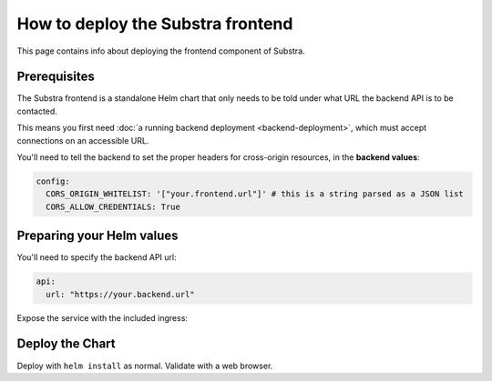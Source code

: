 **********************************
How to deploy the Substra frontend
**********************************

This page contains info about deploying the frontend component of Substra.

Prerequisites
=============

The Substra frontend is a standalone Helm chart that only needs to be told under what URL the backend API is to be contacted.

This means you first need :doc:`a running backend deployment <backend-deployment>`, which must accept connections on an accessible URL.

You'll need to tell the backend to set the proper headers for cross-origin resources, in the **backend values**:

.. code-block:: yaml

   config:
     CORS_ORIGIN_WHITELIST: '["your.frontend.url"]' # this is a string parsed as a JSON list
     CORS_ALLOW_CREDENTIALS: True

Preparing your Helm values
==========================

You'll need to specify the backend API url:

.. code-block:: yaml

   api:
     url: "https://your.backend.url"

Expose the service with the included ingress:

.. code-block:: yaml
   :caption: This assumes you have an ingress controller and ``connect-frontend-tls`` contains a certificate.

   ingress:
     hosts:
       - host: your.frontend.url
         paths: ['/']
     tls:
       - hosts:
         - your.frontend.url
         secretName: connect-frontend-tls

Deploy the Chart
================

Deploy with ``helm install`` as normal. Validate with a web browser.